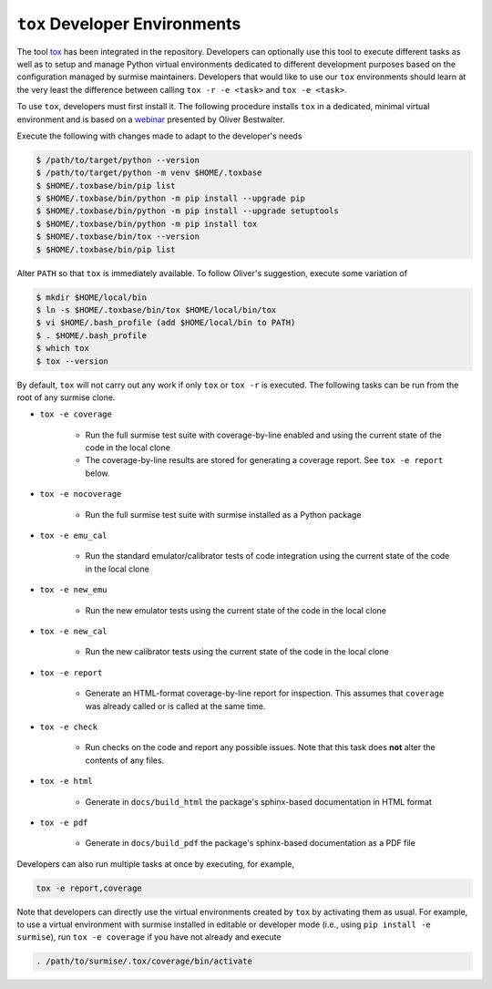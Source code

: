 ``tox`` Developer Environments
==============================
.. _tox: https://tox.wiki
.. _webinar: https://www.youtube.com/watch?v=PrAyvH-tm8E

The tool tox_ has been integrated in the repository.  Developers can optionally
use this tool to execute different tasks as well as to setup and manage Python
virtual environments dedicated to different development purposes based on the
configuration managed by surmise maintainers.  Developers that would like to
use our ``tox`` environments should learn at the very least the difference
between calling ``tox -r -e <task>`` and ``tox -e <task>``.

To use ``tox``, developers must first install it.  The following procedure
installs ``tox`` in a dedicated, minimal virtual environment and is based on a
webinar_ presented by Oliver Bestwalter.

Execute the following with changes made to adapt to the developer's needs

.. code-block:: console

    $ /path/to/target/python --version
    $ /path/to/target/python -m venv $HOME/.toxbase
    $ $HOME/.toxbase/bin/pip list
    $ $HOME/.toxbase/bin/python -m pip install --upgrade pip
    $ $HOME/.toxbase/bin/python -m pip install --upgrade setuptools
    $ $HOME/.toxbase/bin/python -m pip install tox
    $ $HOME/.toxbase/bin/tox --version
    $ $HOME/.toxbase/bin/pip list

Alter ``PATH`` so that ``tox`` is immediately available.  To follow Oliver's
suggestion, execute some variation of

.. code-block:: console

    $ mkdir $HOME/local/bin
    $ ln -s $HOME/.toxbase/bin/tox $HOME/local/bin/tox
    $ vi $HOME/.bash_profile (add $HOME/local/bin to PATH)
    $ . $HOME/.bash_profile
    $ which tox
    $ tox --version

By default, ``tox`` will not carry out any work if only ``tox`` or ``tox -r``
is executed.  The following tasks can be run from the root of any surmise
clone.

* ``tox -e coverage``

    * Run the full surmise test suite with coverage-by-line enabled and
      using the current state of the code in the local clone
    * The coverage-by-line results are stored for generating a coverage report.
      See ``tox -e report`` below.

* ``tox -e nocoverage``

    * Run the full surmise test suite with surmise installed as a Python package

* ``tox -e emu_cal``

    * Run the standard emulator/calibrator tests of code integration using the
      current state of the code in the local clone

* ``tox -e new_emu``

    * Run the new emulator tests using the current state of the code in the
      local clone

* ``tox -e new_cal``

    * Run the new calibrator tests using the current state of the code in the
      local clone

* ``tox -e report``

    * Generate an HTML-format coverage-by-line report for inspection.  This
      assumes that ``coverage`` was already called or is called at the same
      time.

* ``tox -e check``

    * Run checks on the code and report any possible issues.  Note that this
      task does **not** alter the contents of any files.

* ``tox -e html``

    *  Generate in ``docs/build_html`` the package's sphinx-based documentation
       in HTML format 

* ``tox -e pdf``

    *  Generate in ``docs/build_pdf`` the package's sphinx-based documentation
       as a PDF file

Developers can also run multiple tasks at once by executing, for example,

.. code-block::

    tox -e report,coverage

Note that developers can directly use the virtual environments created by
``tox`` by activating them as usual.  For example, to use a virtual environment
with surmise installed in editable or developer mode (i.e., using ``pip install
-e surmise``), run ``tox -e coverage`` if you have not already and execute

.. code-block:: console

    . /path/to/surmise/.tox/coverage/bin/activate
